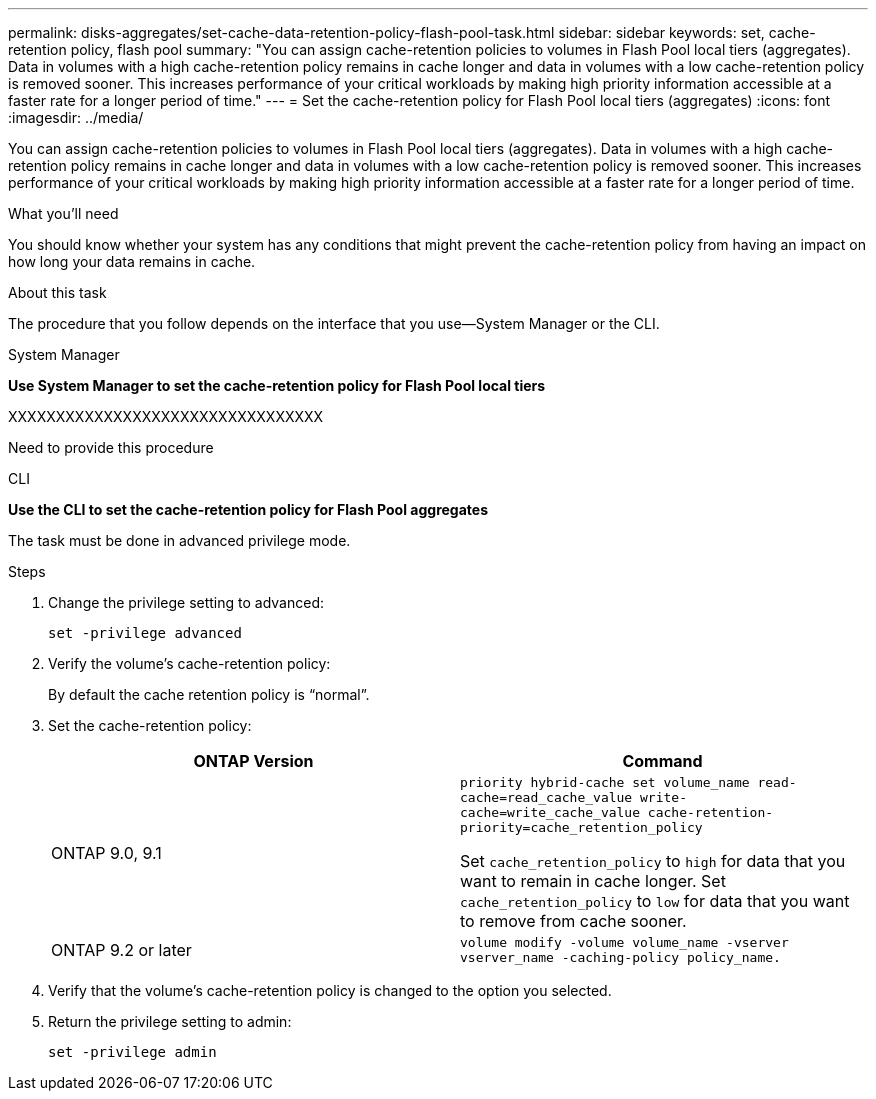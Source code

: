 ---
permalink: disks-aggregates/set-cache-data-retention-policy-flash-pool-task.html
sidebar: sidebar
keywords: set, cache-retention policy, flash pool
summary: "You can assign cache-retention policies to volumes in Flash Pool local tiers (aggregates). Data in volumes with a high cache-retention policy remains in cache longer and data in volumes with a low cache-retention policy is removed sooner. This increases performance of your critical workloads by making high priority information accessible at a faster rate for a longer period of time."
---
= Set the cache-retention policy for Flash Pool local tiers (aggregates)
:icons: font
:imagesdir: ../media/

[.lead]
You can assign cache-retention policies to volumes in Flash Pool local tiers (aggregates). Data in volumes with a high cache-retention policy remains in cache longer and data in volumes with a low cache-retention policy is removed sooner. This increases performance of your critical workloads by making high priority information accessible at a faster rate for a longer period of time.

.What you'll need

You should know whether your system has any conditions that might prevent the cache-retention policy from having an impact on how long your data remains in cache.

.About this task

The procedure that you follow depends on the interface that you use--System Manager or the CLI.

[role="tabbed-block"]
====
.System Manager

--
*Use System Manager to set the cache-retention policy for Flash Pool local tiers*

XXXXXXXXXXXXXXXXXXXXXXXXXXXXXXXXX

Need to provide this procedure

--

.CLI

--
*Use the CLI to set the cache-retention policy for Flash Pool aggregates*

The task must be done in advanced privilege mode.

.Steps

. Change the privilege setting to advanced:
+
`set -privilege advanced`
. Verify the volume's cache-retention policy:
+
By default the cache retention policy is "`normal`".

. Set the cache-retention policy:
+

|===

h| ONTAP Version h| Command

a|
ONTAP 9.0, 9.1
a|
`priority hybrid-cache set volume_name read-cache=read_cache_value write-cache=write_cache_value cache-retention-priority=cache_retention_policy`

Set `cache_retention_policy` to `high` for data that you want to remain in cache longer. Set `cache_retention_policy` to `low` for data that you want to remove from cache sooner.
a|
ONTAP 9.2 or later
a|
`volume modify -volume volume_name -vserver vserver_name -caching-policy policy_name.`
|===

. Verify that the volume's cache-retention policy is changed to the option you selected.
. Return the privilege setting to admin:
+
`set -privilege admin`

--
====

// IE-539, 27 MAY 2022, restructuring
